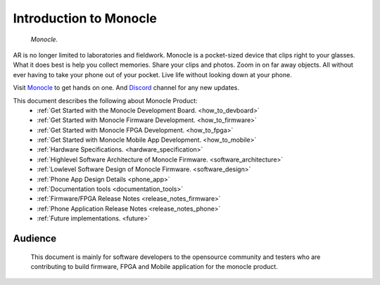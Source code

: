 Introduction to Monocle
=======================

.. figure:: /images/monocle.png

   *Monocle.*

AR is no longer limited to laboratories and fieldwork. Monocle is a pocket-sized device that clips right to your glasses. What it does best is help you collect memories. Share your clips and photos. Zoom in on far away objects. All without ever having to take your phone out of your pocket. Live life without looking down at your phone.

Visit `Monocle <https://www.itsbrilliant.co/>`_ to get hands on one. And `Discord <https://discord.gg/3YvPv8tDMj>`_ channel for any new updates.

This document describes the following about Monocle Product:
   * :ref:`Get Started with the Monocle Development Board. <how_to_devboard>`
   * :ref:`Get Started with Monocle Firmware Development. <how_to_firmware>`
   * :ref:`Get Started with Monocle FPGA Development. <how_to_fpga>`
   * :ref:`Get Started with Monocle Mobile App Development. <how_to_mobile>`
   * :ref:`Hardware Specifications. <hardware_specification>`
   * :ref:`Highlevel Software Architecture of Monocle Firmware. <software_architecture>`
   * :ref:`Lowlevel Software Design of Monocle Firmware. <software_design>`
   * :ref:`Phone App Design Details <phone_app>`
   * :ref:`Documentation tools <documentation_tools>`
   * :ref:`Firmware/FPGA Release Notes <release_notes_firmware>`
   * :ref:`Phone Application Release Notes <release_notes_phone>`
   * :ref:`Future implementations. <future>`

Audience
--------
   This document is mainly for software developers to the opensource community and testers who are contributing to build firmware, FPGA and Mobile application for the monocle product.
